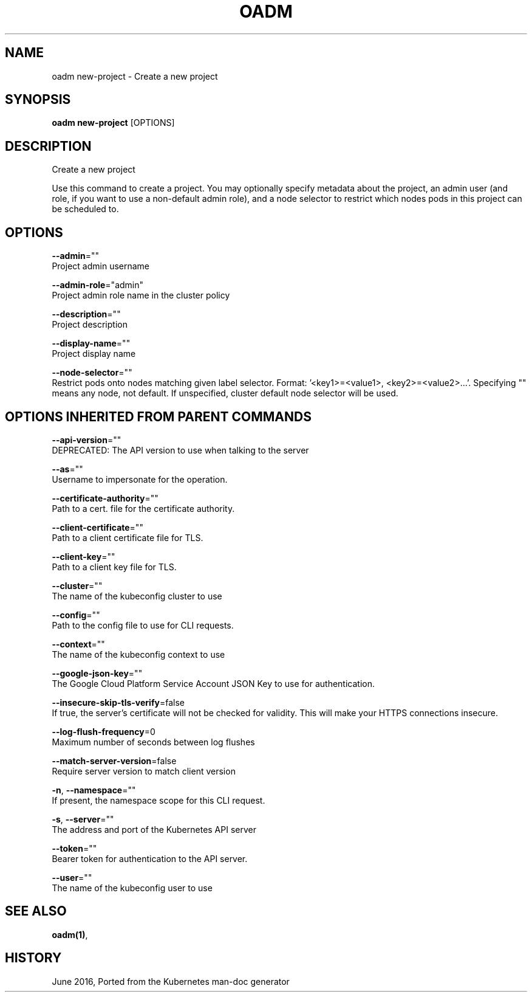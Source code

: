 .TH "OADM" "1" " Openshift CLI User Manuals" "Openshift" "June 2016"  ""


.SH NAME
.PP
oadm new\-project \- Create a new project


.SH SYNOPSIS
.PP
\fBoadm new\-project\fP [OPTIONS]


.SH DESCRIPTION
.PP
Create a new project

.PP
Use this command to create a project. You may optionally specify metadata about the project,
an admin user (and role, if you want to use a non\-default admin role), and a node selector
to restrict which nodes pods in this project can be scheduled to.


.SH OPTIONS
.PP
\fB\-\-admin\fP=""
    Project admin username

.PP
\fB\-\-admin\-role\fP="admin"
    Project admin role name in the cluster policy

.PP
\fB\-\-description\fP=""
    Project description

.PP
\fB\-\-display\-name\fP=""
    Project display name

.PP
\fB\-\-node\-selector\fP=""
    Restrict pods onto nodes matching given label selector. Format: '<key1>=<value1>, <key2>=<value2>...'. Specifying "" means any node, not default. If unspecified, cluster default node selector will be used.


.SH OPTIONS INHERITED FROM PARENT COMMANDS
.PP
\fB\-\-api\-version\fP=""
    DEPRECATED: The API version to use when talking to the server

.PP
\fB\-\-as\fP=""
    Username to impersonate for the operation.

.PP
\fB\-\-certificate\-authority\fP=""
    Path to a cert. file for the certificate authority.

.PP
\fB\-\-client\-certificate\fP=""
    Path to a client certificate file for TLS.

.PP
\fB\-\-client\-key\fP=""
    Path to a client key file for TLS.

.PP
\fB\-\-cluster\fP=""
    The name of the kubeconfig cluster to use

.PP
\fB\-\-config\fP=""
    Path to the config file to use for CLI requests.

.PP
\fB\-\-context\fP=""
    The name of the kubeconfig context to use

.PP
\fB\-\-google\-json\-key\fP=""
    The Google Cloud Platform Service Account JSON Key to use for authentication.

.PP
\fB\-\-insecure\-skip\-tls\-verify\fP=false
    If true, the server's certificate will not be checked for validity. This will make your HTTPS connections insecure.

.PP
\fB\-\-log\-flush\-frequency\fP=0
    Maximum number of seconds between log flushes

.PP
\fB\-\-match\-server\-version\fP=false
    Require server version to match client version

.PP
\fB\-n\fP, \fB\-\-namespace\fP=""
    If present, the namespace scope for this CLI request.

.PP
\fB\-s\fP, \fB\-\-server\fP=""
    The address and port of the Kubernetes API server

.PP
\fB\-\-token\fP=""
    Bearer token for authentication to the API server.

.PP
\fB\-\-user\fP=""
    The name of the kubeconfig user to use


.SH SEE ALSO
.PP
\fBoadm(1)\fP,


.SH HISTORY
.PP
June 2016, Ported from the Kubernetes man\-doc generator
